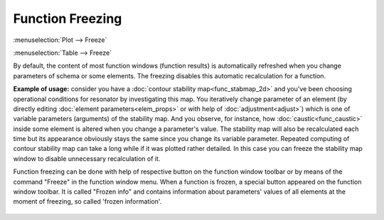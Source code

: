 .. index:: single: freezing

Function Freezing
=================

:menuselection:`Plot --> Freeze`

:menuselection:`Table --> Freeze`

By default, the content of most function windows (function results) is automatically refreshed when you change parameters of schema or some elements. The freezing disables this automatic recalculation for a function. 

**Example of usage:** consider you have a :doc:`contour stability map<func_stabmap_2d>` and you've been choosing operational conditions for resonator by investigating this map. You iteratively change parameter of an element (by directly editing :doc:`element parameters<elem_props>` or with help of :doc:`adjustment<adjust>`) which is one of variable parameters (arguments) of the stability map. And you observe, for instance, how :doc:`caustic<func_caustic>` inside some element is altered when you change a parameter's value. The stability map will also be recalculated each time but its appearance obviously stays the same since you change its variable parameter. Repeated computing of contour stability map can take a long while if it was plotted rather detailed. In this case you can freeze the stability map window to disable unnecessary recalculation of it.

Function freezing can be done with help of respective button on the function window toolbar or by means of the command "Freeze" in the function window menu. When a function is frozen, a special button appeared on the function window toolbar. It is called "Frozen info" and contains information about parameters' values of all elements at the moment of freezing, so called 'frozen information'. 

    .. image:: img/func_freeze.png

.. TODO: When schema is saved, the calculated data of frozen function widows and frozen information are saved into schema file. When such file is loaded into resonator, frozen functions are not calculated but its frozen data are just displayed. 

.. TODO: Note:  not all functions provide saving of frozen data in current version of program. Help topic for certain function informs if function does not provide this ability. In such case saved frozen function windows will be empty (containing no data) after schema file will be loaded. 

.. seealso::

    :doc:`functions`
